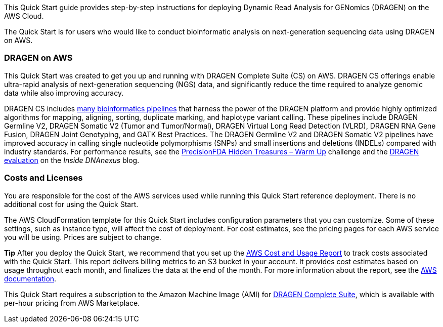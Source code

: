 //[[overview]]
//== Overview

This Quick Start guide provides step-by-step instructions for deploying Dynamic Read Analysis for GENomics (DRAGEN) on the AWS Cloud.

The Quick Start is for users who would like to conduct bioinformatic analysis on next-generation sequencing data using DRAGEN on AWS.


//[[dragen-on-aws]]
=== DRAGEN on AWS

This Quick Start was created to get you up and running with DRAGEN Complete Suite (CS) on AWS. DRAGEN CS offerings enable ultra-rapid analysis of next-generation sequencing (NGS) data, and significantly reduce the time required to analyze genomic data while also improving accuracy.

DRAGEN CS includes http://edicogenome.com/pipelines/[many bioinformatics pipelines] that harness the power of the DRAGEN platform and provide highly optimized algorithms for mapping, aligning, sorting, duplicate marking, and haplotype variant calling. These pipelines include DRAGEN Germline V2, DRAGEN Somatic V2 (Tumor and Tumor/Normal), DRAGEN Virtual Long Read Detection (VLRD), DRAGEN RNA Gene Fusion, DRAGEN Joint Genotyping, and GATK Best Practices. The DRAGEN Germline V2 and DRAGEN Somatic V2 pipelines have improved accuracy in calling single nucleotide polymorphisms (SNPs) and small insertions and deletions (INDELs) compared with industry standards. For performance results, see the https://precision.fda.gov/challenges/1/view/results[PrecisionFDA Hidden Treasures – Warm Up] challenge and the https://blog.dnanexus.com/2018-03-08-how-to-train-your-dragen-evaluating-and-improving-edico-genomes-rapid-wgs-tools/[DRAGEN evaluation] on the _Inside DNAnexus_ blog.

[[costs-and-licenses]]
=== Costs and Licenses

You are responsible for the cost of the AWS services used while running this Quick Start reference deployment. There is no additional cost for using the Quick Start.

The AWS CloudFormation template for this Quick Start includes configuration parameters that you can customize. Some of these settings, such as instance type, will affect the cost of deployment. For cost estimates, see the pricing pages for each AWS service you will be using. Prices are subject to change.

*Tip* After you deploy the Quick Start, we recommend that you set up the https://docs.aws.amazon.com/awsaccountbilling/latest/aboutv2/billing-reports-gettingstarted-turnonreports.html[AWS Cost and Usage Report] to track costs associated with the Quick Start. This report delivers billing metrics to an S3 bucket in your account. It provides cost estimates based on usage throughout each month, and finalizes the data at the end of the month. For more information about the report, see the https://docs.aws.amazon.com/awsaccountbilling/latest/aboutv2/billing-reports-costusage.html[AWS documentation].

This Quick Start requires a subscription to the Amazon Machine Image (AMI) for https://aws.amazon.com/marketplace/pp/B07CZ3F5HY[DRAGEN Complete Suite], which is available with per-hour pricing from AWS Marketplace.

